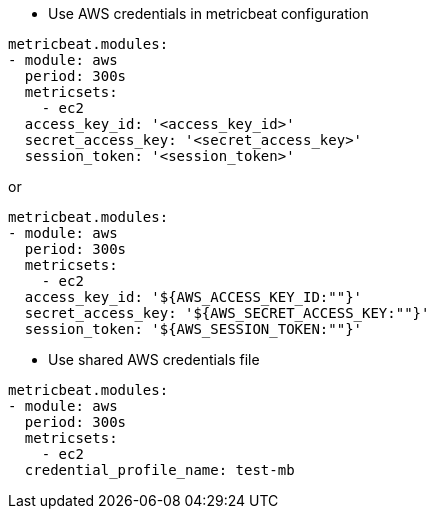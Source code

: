* Use AWS credentials in metricbeat configuration
[source,yaml]
----
metricbeat.modules:
- module: aws
  period: 300s
  metricsets:
    - ec2
  access_key_id: '<access_key_id>'
  secret_access_key: '<secret_access_key>'
  session_token: '<session_token>'
----

or

[source,yaml]
----
metricbeat.modules:
- module: aws
  period: 300s
  metricsets:
    - ec2
  access_key_id: '${AWS_ACCESS_KEY_ID:""}'
  secret_access_key: '${AWS_SECRET_ACCESS_KEY:""}'
  session_token: '${AWS_SESSION_TOKEN:""}'
----

* Use shared AWS credentials file
[source,yaml]
----
metricbeat.modules:
- module: aws
  period: 300s
  metricsets:
    - ec2
  credential_profile_name: test-mb
----
